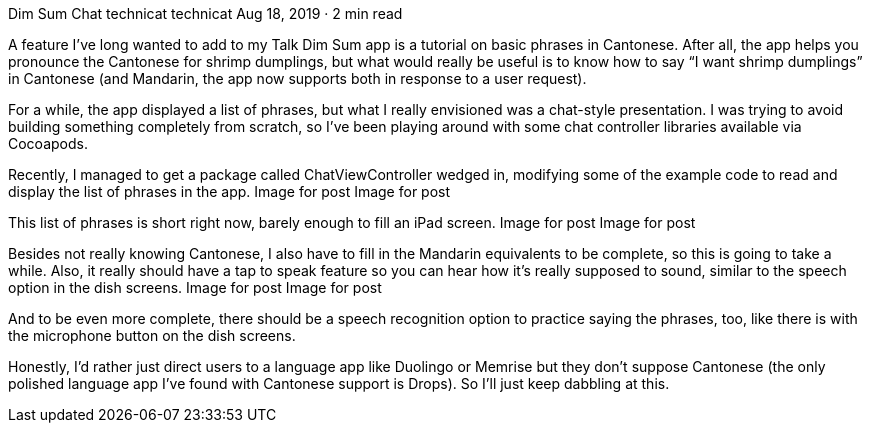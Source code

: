 Dim Sum Chat
technicat
technicat
Aug 18, 2019 · 2 min read

A feature I’ve long wanted to add to my Talk Dim Sum app is a tutorial on basic phrases in Cantonese. After all, the app helps you pronounce the Cantonese for shrimp dumplings, but what would really be useful is to know how to say “I want shrimp dumplings” in Cantonese (and Mandarin, the app now supports both in response to a user request).

For a while, the app displayed a list of phrases, but what I really envisioned was a chat-style presentation. I was trying to avoid building something completely from scratch, so I’ve been playing around with some chat controller libraries available via Cocoapods.

Recently, I managed to get a package called ChatViewController wedged in, modifying some of the example code to read and display the list of phrases in the app.
Image for post
Image for post

This list of phrases is short right now, barely enough to fill an iPad screen.
Image for post
Image for post

Besides not really knowing Cantonese, I also have to fill in the Mandarin equivalents to be complete, so this is going to take a while. Also, it really should have a tap to speak feature so you can hear how it’s really supposed to sound, similar to the speech option in the dish screens.
Image for post
Image for post

And to be even more complete, there should be a speech recognition option to practice saying the phrases, too, like there is with the microphone button on the dish screens.

Honestly, I’d rather just direct users to a language app like Duolingo or Memrise but they don’t suppose Cantonese (the only polished language app I’ve found with Cantonese support is Drops). So I’ll just keep dabbling at this.
